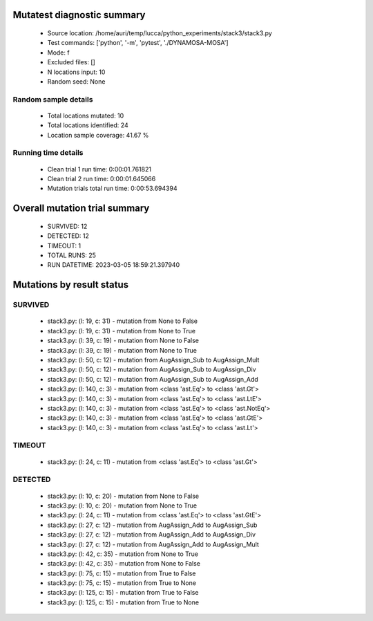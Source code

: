 Mutatest diagnostic summary
===========================
 - Source location: /home/auri/temp/lucca/python_experiments/stack3/stack3.py
 - Test commands: ['python', '-m', 'pytest', './DYNAMOSA-MOSA']
 - Mode: f
 - Excluded files: []
 - N locations input: 10
 - Random seed: None

Random sample details
---------------------
 - Total locations mutated: 10
 - Total locations identified: 24
 - Location sample coverage: 41.67 %


Running time details
--------------------
 - Clean trial 1 run time: 0:00:01.761821
 - Clean trial 2 run time: 0:00:01.645066
 - Mutation trials total run time: 0:00:53.694394

Overall mutation trial summary
==============================
 - SURVIVED: 12
 - DETECTED: 12
 - TIMEOUT: 1
 - TOTAL RUNS: 25
 - RUN DATETIME: 2023-03-05 18:59:21.397940


Mutations by result status
==========================


SURVIVED
--------
 - stack3.py: (l: 19, c: 31) - mutation from None to False
 - stack3.py: (l: 19, c: 31) - mutation from None to True
 - stack3.py: (l: 39, c: 19) - mutation from None to False
 - stack3.py: (l: 39, c: 19) - mutation from None to True
 - stack3.py: (l: 50, c: 12) - mutation from AugAssign_Sub to AugAssign_Mult
 - stack3.py: (l: 50, c: 12) - mutation from AugAssign_Sub to AugAssign_Div
 - stack3.py: (l: 50, c: 12) - mutation from AugAssign_Sub to AugAssign_Add
 - stack3.py: (l: 140, c: 3) - mutation from <class 'ast.Eq'> to <class 'ast.Gt'>
 - stack3.py: (l: 140, c: 3) - mutation from <class 'ast.Eq'> to <class 'ast.LtE'>
 - stack3.py: (l: 140, c: 3) - mutation from <class 'ast.Eq'> to <class 'ast.NotEq'>
 - stack3.py: (l: 140, c: 3) - mutation from <class 'ast.Eq'> to <class 'ast.GtE'>
 - stack3.py: (l: 140, c: 3) - mutation from <class 'ast.Eq'> to <class 'ast.Lt'>


TIMEOUT
-------
 - stack3.py: (l: 24, c: 11) - mutation from <class 'ast.Eq'> to <class 'ast.Gt'>


DETECTED
--------
 - stack3.py: (l: 10, c: 20) - mutation from None to False
 - stack3.py: (l: 10, c: 20) - mutation from None to True
 - stack3.py: (l: 24, c: 11) - mutation from <class 'ast.Eq'> to <class 'ast.GtE'>
 - stack3.py: (l: 27, c: 12) - mutation from AugAssign_Add to AugAssign_Sub
 - stack3.py: (l: 27, c: 12) - mutation from AugAssign_Add to AugAssign_Div
 - stack3.py: (l: 27, c: 12) - mutation from AugAssign_Add to AugAssign_Mult
 - stack3.py: (l: 42, c: 35) - mutation from None to True
 - stack3.py: (l: 42, c: 35) - mutation from None to False
 - stack3.py: (l: 75, c: 15) - mutation from True to False
 - stack3.py: (l: 75, c: 15) - mutation from True to None
 - stack3.py: (l: 125, c: 15) - mutation from True to False
 - stack3.py: (l: 125, c: 15) - mutation from True to None